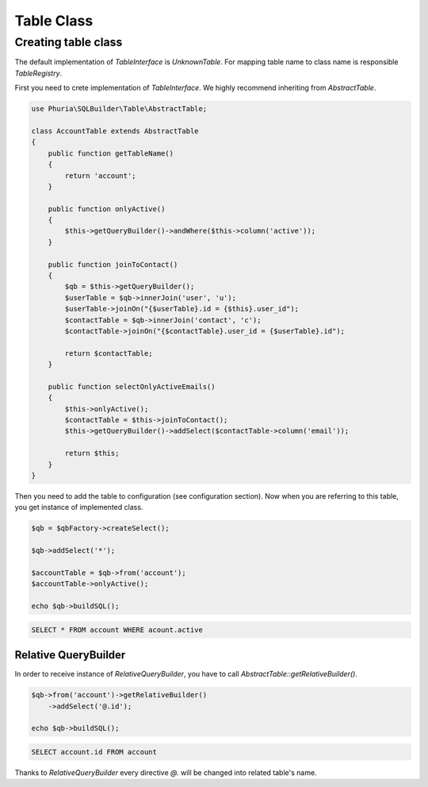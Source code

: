 Table Class
===========

Creating table class
--------------------

The default implementation of `TableInterface` is `UnknownTable`.
For mapping table name to class name is responsible `TableRegistry`.

First you need to crete implementation of `TableInterface`.
We highly recommend inheriting from `AbstractTable`.

.. code-block:: php

    use Phuria\SQLBuilder\Table\AbstractTable;

    class AccountTable extends AbstractTable
    {
        public function getTableName()
        {
            return 'account';
        }

        public function onlyActive()
        {
            $this->getQueryBuilder()->andWhere($this->column('active'));
        }

        public function joinToContact()
        {
            $qb = $this->getQueryBuilder();
            $userTable = $qb->innerJoin('user', 'u');
            $userTable->joinOn("{$userTable}.id = {$this}.user_id");
            $contactTable = $qb->innerJoin('contact', 'c');
            $contactTable->joinOn("{$contactTable}.user_id = {$userTable}.id");

            return $contactTable;
        }

        public function selectOnlyActiveEmails()
        {
            $this->onlyActive();
            $contactTable = $this->joinToContact();
            $this->getQueryBuilder()->addSelect($contactTable->column('email'));

            return $this;
        }
    }

Then you need to add the table to configuration (see configuration section).
Now when you are referring to this table, you get instance of implemented class.

.. code-block:: php

    $qb = $qbFactory->createSelect();

    $qb->addSelect('*');

    $accountTable = $qb->from('account');
    $accountTable->onlyActive();

    echo $qb->buildSQL();

.. code-block:: mysql

    SELECT * FROM account WHERE acount.active


Relative QueryBuilder
~~~~~~~~~~~~~~~~~~~~~

In order to receive instance of `RelativeQueryBuilder`, you have to call `AbstractTable::getRelativeBuilder()`.

.. code-block:: php

    $qb->from('account')->getRelativeBuilder()
        ->addSelect('@.id');

    echo $qb->buildSQL();

.. code-block:: mysql

    SELECT account.id FROM account

Thanks to `RelativeQueryBuilder` every directive `@.` will be changed into related table's name.